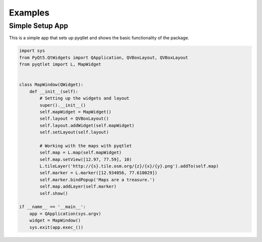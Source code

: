 Examples
========

Simple Setup App
----------------

This is a simple app that sets up pyqtlet and shows the basic functionality of the
package.

.. code:: python

	import sys
	from PyQt5.QtWidgets import QApplication, QVBoxLayout, QVBoxLayout
	from pyqtlet import L, MapWidget


	class MapWindow(QWidget):
	    def __init__(self):
		# Setting up the widgets and layout
		super().__init__()
		self.mapWidget = MapWidget()
		self.layout = QVBoxLayout()
		self.layout.addWidget(self.mapWidget)
		self.setLayout(self.layout)

		# Working with the maps with pyqtlet
		self.map = L.map(self.mapWidget)
		self.map.setView([12.97, 77.59], 10)
		L.tileLayer('http://{s}.tile.osm.org/{z}/{x}/{y}.png').addTo(self.map)
		self.marker = L.marker([12.934056, 77.610029])
		self.marker.bindPopup('Maps are a treasure.')
		self.map.addLayer(self.marker)
		self.show()

	if __name__ == '__main__':
	    app = QApplication(sys.argv)
	    widget = MapWindow()
	    sys.exit(app.exec_())

